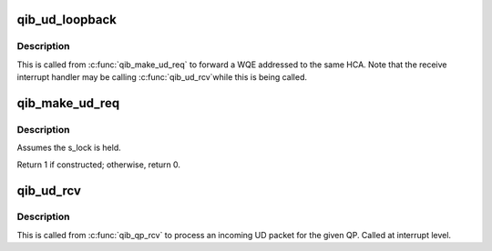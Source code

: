 .. -*- coding: utf-8; mode: rst -*-
.. src-file: drivers/infiniband/hw/qib/qib_ud.c

.. _`qib_ud_loopback`:

qib_ud_loopback
===============

.. c:function:: void qib_ud_loopback(struct rvt_qp *sqp, struct rvt_swqe *swqe)

    handle send on loopback QPs

    :param struct rvt_qp \*sqp:
        the sending QP

    :param struct rvt_swqe \*swqe:
        the send work request

.. _`qib_ud_loopback.description`:

Description
-----------

This is called from \ :c:func:`qib_make_ud_req`\  to forward a WQE addressed
to the same HCA.
Note that the receive interrupt handler may be calling \ :c:func:`qib_ud_rcv`\ 
while this is being called.

.. _`qib_make_ud_req`:

qib_make_ud_req
===============

.. c:function:: int qib_make_ud_req(struct rvt_qp *qp, unsigned long *flags)

    construct a UD request packet

    :param struct rvt_qp \*qp:
        the QP

    :param unsigned long \*flags:
        *undescribed*

.. _`qib_make_ud_req.description`:

Description
-----------

Assumes the s_lock is held.

Return 1 if constructed; otherwise, return 0.

.. _`qib_ud_rcv`:

qib_ud_rcv
==========

.. c:function:: void qib_ud_rcv(struct qib_ibport *ibp, struct qib_ib_header *hdr, int has_grh, void *data, u32 tlen, struct rvt_qp *qp)

    receive an incoming UD packet

    :param struct qib_ibport \*ibp:
        the port the packet came in on

    :param struct qib_ib_header \*hdr:
        the packet header

    :param int has_grh:
        true if the packet has a GRH

    :param void \*data:
        the packet data

    :param u32 tlen:
        the packet length

    :param struct rvt_qp \*qp:
        the QP the packet came on

.. _`qib_ud_rcv.description`:

Description
-----------

This is called from \ :c:func:`qib_qp_rcv`\  to process an incoming UD packet
for the given QP.
Called at interrupt level.

.. This file was automatic generated / don't edit.

